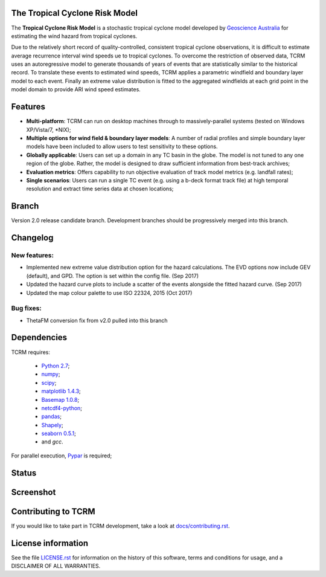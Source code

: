 The Tropical Cyclone Risk Model
===============================

The **Tropical Cyclone Risk Model** is a stochastic tropical cyclone
model developed by `Geoscience Australia <http://www.ga.gov.au>`_ for estimating the wind hazard from tropical cyclones.

Due to the relatively short record of quality-controlled, consistent
tropical cyclone observations, it is difficult to estimate average
recurrence interval wind speeds ue to tropical cyclones. To overcome
the restriction of observed data, TCRM uses an autoregressive model to
generate thousands of years of events that are statistically similar
to the historical record. To translate these events to estimated wind
speeds, TCRM applies a parametric windfield and boundary layer model
to each event. Finally an extreme value distribution is fitted to the
aggregated windfields at each grid point in the model domain to
provide ARI wind speed estimates.


Features
========
* **Multi-platform**: TCRM can run on desktop machines through to massively-parallel systems (tested on Windows XP/Vista/7, \*NIX);
* **Multiple options for wind field & boundary layer models**: A number of radial profiles and simple boundary layer models have been included to allow users to test sensitivity to these options.
* **Globally applicable**: Users can set up a domain in any TC basin in the globe. The model is not tuned to any one region of the globe. Rather, the model is designed to draw sufficient information from best-track archives;
* **Evaluation metrics**: Offers capability to run objective evaluation of track model metrics (e.g. landfall rates);
* **Single scenarios**: Users can run a single TC event (e.g. using a b-deck format track file) at high temporal resolution and extract time series data at chosen locations;

Branch
======

Version 2.0 release candidate branch. Development branches should be progressively merged into this branch. 

Changelog
=========

New features:
-------------

* Implemented new extreme value distribution option for the hazard calculations. The EVD options now include GEV (default), and GPD. The option is set within the config file. (Sep 2017)
* Updated the hazard curve plots to include a scatter of the events alongside the fitted hazard curve. (Sep 2017)
* Updated the map colour palette to use ISO 22324, 2015 (Oct 2017)

Bug fixes:
----------

* ThetaFM conversion fix from v2.0 pulled into this branch


Dependencies
============

TCRM requires:

 * `Python 2.7 <https://www.python.org/>`_;
 * `numpy <http://www.numpy.org/>`_; 
 * `scipy <http://www.scipy.org/>`_;
 * `matplotlib 1.4.3 <http://matplotlib.org/>`_; 
 * `Basemap 1.0.8 <http://matplotlib.org/basemap/index.html>`_; 
 * `netcdf4-python <https://code.google.com/p/netcdf4-python/>`_; 
 * `pandas <http://pandas.pydata.org/>`_; 
 * `Shapely <https://github.com/Toblerity/Shapely>`_; 
 * `seaborn 0.5.1 <http://stanford.edu/~mwaskom/software/seaborn/index.html>`_;
 * and `gcc`.  

For parallel execution, `Pypar <http://github.com/daleroberts/pypar>`_ is required;

Status
======

.. image:: https://travis-ci.org/GeoscienceAustralia/tcrm.svg?branch=v2.0
    :target: https://travis-ci.org/GeoscienceAustralia/tcrm
    :alt: Build status


.. image:: https://coveralls.io/repos/GeoscienceAustralia/tcrm/badge.svg?branch=v2.0
  :target: https://coveralls.io/r/GeoscienceAustralia/tcrm?branch=v2.0
  :alt: Test coverage

    
.. image:: https://landscape.io/github/GeoscienceAustralia/tcrm/v2.0/landscape.svg?style=flat
    :target: https://landscape.io/github/GeoscienceAustralia/tcrm/v2.0
    :alt: Code Health

Screenshot
==========

.. image:: https://rawgithub.com/GeoscienceAustralia/tcrm/master/docs/screenshot.png

Contributing to TCRM
====================

If you would like to take part in TCRM development, take a look at `docs/contributing.rst <https://github.com/GeoscienceAustralia/tcrm/blob/master/docs/contributing.rst>`_.

License information
===================

See the file `LICENSE.rst <https://github.com/GeoscienceAustralia/tcrm/blob/master/LICENSE.rst>`_ 
for information on the history of this software, terms and conditions for usage,
and a DISCLAIMER OF ALL WARRANTIES.
